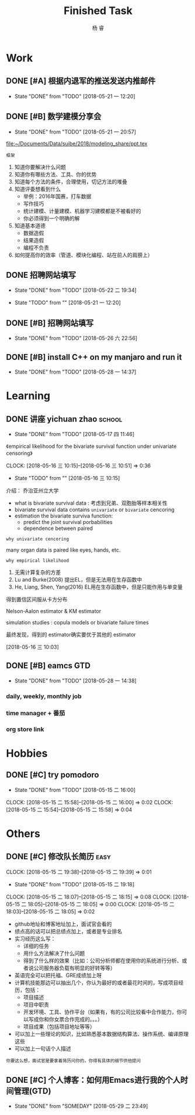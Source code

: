#+LATEX_HEADER: \usepackage{xeCJK}
#+LATEX_HEADER: \setmainfont{"微软雅黑"}
#+ATTR_LATEX: :width 5cm :options angle=90
#+TITLE: Finished Task
#+AUTHOR: 杨 睿
#+EMAIL: yangruipis@163.com
#+KEYWORDS: GTD
#+OPTIONS: H:4 toc:t 

* Work

** DONE [#A] 根据内退军的推送发送内推邮件
DEADLINE: <2018-05-21 一 13:00>
- State "DONE"       from "TODO"       [2018-05-21 一 12:20]

** DONE [#B] 数学建模分享会
DEADLINE: <2018-05-24 四>
- State "DONE"       from "TODO"       [2018-05-21 一 20:57]
:LOGBOOK:  
CLOCK: [2018-05-21 一 17:51]--[2018-05-21 一 20:57] =>  3:06
:END:      

[[file:~/Documents/Data/suibe/2018/modeling_share/ppt.tex]]

=框架=

1. 知道你要解决什么问题
2. 知道你有哪些方法、工具、你的优势
3. 知道每个方法的条件，合理使用，切记方法的堆叠
4. 知道评委想看到什么
   - 举例：2016年国赛，打车数据
   - 写作技巧
   - 统计建模、计量建模、机器学习建模都是不被看好的
   - 你必须得到一个明确的解
5. 知道基本道德
   - 数据造假
   - 结果造假
   - 编程不负责
6. 如何提高你的效率（管道、模块化编程、站在前人的肩膀上）

** DONE 招聘网站填写
DEADLINE: <2018-05-21 一>
- State "DONE"       from "TODO"       [2018-05-22 二 19:34]
:LOGBOOK:  
CLOCK: [2018-05-22 二 17:57]--[2018-05-22 二 18:54] =>  0:57
:END: 
- State "TODO"       from ""           [2018-05-21 一 12:20]

** DONE [#B] 招聘网站填写
DEADLINE: <2018-05-25 五>
- State "DONE"       from "TODO"       [2018-05-26 六 22:56]

** DONE [#B] install C++ on my manjaro and run it 
- State "DONE"       from "TODO"       [2018-05-28 一 14:37]

* Learning

** DONE 讲座 yichuan zhao                                          :school:
- State "DONE"       from "TODO"       [2018-05-17 四 11:46]
《empirical likelihood for the bivariate survival function under univariate censoring》


CLOCK: [2018-05-16 三 10:15]--[2018-05-16 三 10:51] =>  0:36
- State "TODO"       from ""           [2018-05-16 三 10:15]

介绍： 乔治亚州立大学

- what is bivariate survival data : 考虑到兄弟、双胞胎等样本相关性
- bivariate survival data contains =univariate= or =bivariate= cencoring
- estimation the bivariate surviva function:
  - predict the joint survival porbabilities
  - dependence between paired


=why univariate cencoring= 

many organ data is paired like eyes, hands, etc.

=why empirical likelihood= 

1. 无需计算复杂的方差
2. Lu and Burke(2008) 提出EL，但是无法用在生存函数中
3. He, Liang, Shen, Yang(2016)  EL用在生存函数中，但是只能作用与单变量

得到置信区间服从卡方分布

Nelson-Aalon estimator & KM estimator

simulation studies : copula models or bivariate failure times

最终发现，得到的 estimator确实要优于其他的 estimator 














  
 [2018-05-16 三 10:03]

** DONE [#B] eamcs GTD
- State "DONE"       from "TODO"       [2018-05-28 一 14:38]
*** daily, weekly, monthly job
*** time manager + 番茄
*** org store link

* Hobbies

** DONE [#C] try pomodoro
SCHEDULED: <2018-05-15 二>
- State "DONE"       from "TODO"       [2018-05-15 二 16:00]
CLOCK: [2018-05-15 二 15:58]--[2018-05-15 二 16:00] =>  0:02
CLOCK: [2018-05-15 二 15:54]--[2018-05-15 二 15:58] =>  0:04

* Others

** DONE [#C] 修改队长简历                                            :easy:
DEADLINE: <2018-05-15 二 18:00-19:00>
CLOCK: [2018-05-15 二 19:38]--[2018-05-15 二 19:39] =>  0:01
- State "DONE"       from "TODO"       [2018-05-15 二 19:18]
CLOCK: [2018-05-15 二 18:07]--[2018-05-15 二 18:15] =>  0:08
CLOCK: [2018-05-15 二 18:05]--[2018-05-15 二 18:05] =>  0:00
CLOCK: [2018-05-15 二 18:03]--[2018-05-15 二 18:05] =>  0:02


- github地址和博客地址加上，面试官会看的
- 绩点高的话可以把总绩点加上，或者是专业排名
- 实习经历这么写：
  - 详细的任务
  - 用什么方法解决了什么问题
  - 得到了什么样的效果（比如：公司分析师都在使用你的系统进行分析、或者说公司服务器负载有明显的好转等等）
- 英语完全可以把托福、GRE成绩加上呀
- 计算机技能那边可以抽出几个，你认为最好的或者最花时间的，写成项目经历，包括：
  - 项目描述
  - 项目中职责
  - 开发环境、工具、协作平台（如果有，有的公司比较看中合作能力，你可以写成你和你女票合作完成的。。。）
  - 项目成果（包括项目地址等等）
- 可以加上一些理论的知识，比如熟悉基本数据结构算法、操作系统、编译原理这些
- 可以加上一句话个人描述

=你要这么想，面试官是要拿着简历问你的，你得有具体的细节供他提问=




** DONE [#C] 个人博客：如何用Emacs进行我的个人时间管理(GTD)
- State "DONE"       from "SOMEDAY"    [2018-05-29 二 23:49]
:LOGBOOK:  
CLOCK: [2018-05-29 二 22:49]--[2018-05-29 二 23:14] =>  0:25
CLOCK: [2018-05-29 二 09:37]--[2018-05-29 二 10:01] =>  0:24
CLOCK: [2018-05-29 二 09:37]--[2018-05-29 二 09:37] =>  0:00
CLOCK: [2018-05-28 一 23:10]--[2018-05-28 一 23:35] =>  0:25
CLOCK: [2018-05-28 一 18:17]--[2018-05-28 一 18:42] =>  0:25
CLOCK: [2018-05-28 一 17:47]--[2018-05-28 一 18:12] =>  0:25
:END:      

